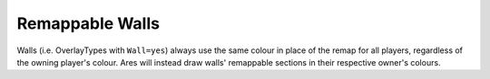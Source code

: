 .. index:: Walls;  Walls remap to the owning player's colour.

================
Remappable Walls
================

Walls (i.e. OverlayTypes with ``Wall=yes``) always use the same colour
in place of the remap for all players, regardless of the owning
player's colour. Ares will instead draw walls' remappable sections in
their respective owner's colours.

.. versionadded:: 0.2
